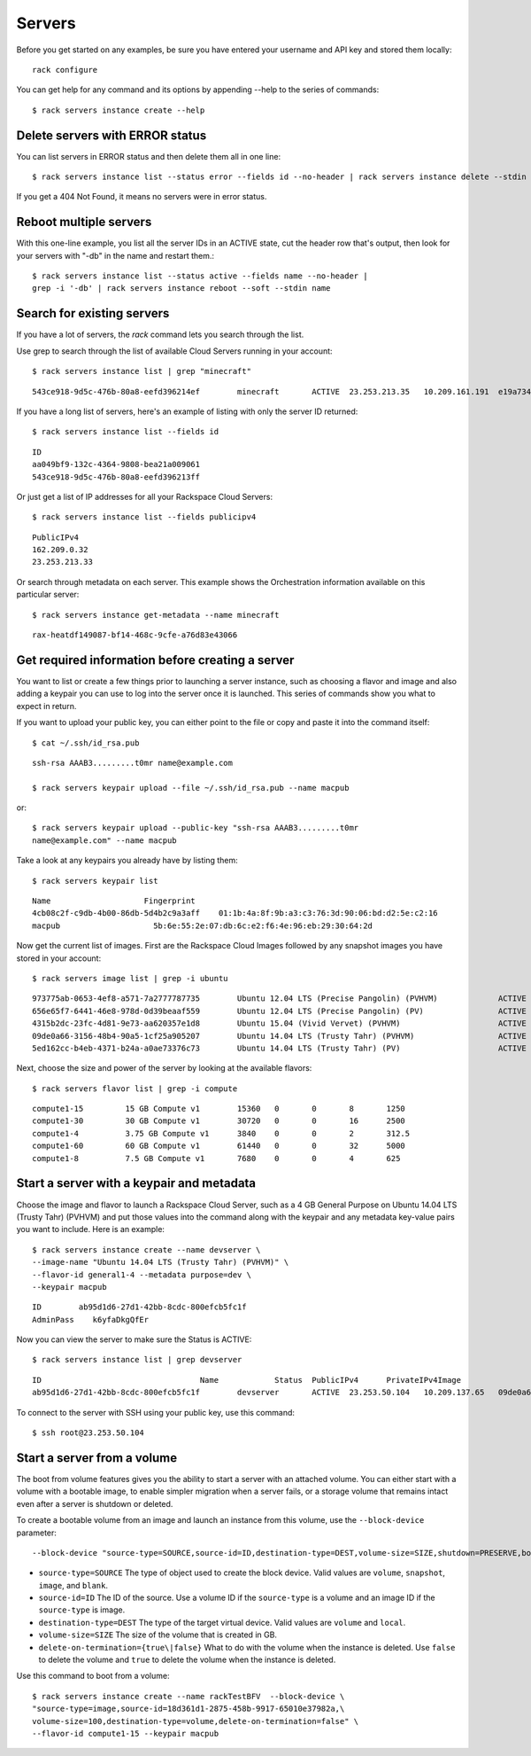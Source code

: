 .. _serversexamples:

======================
Servers
======================

Before you get started on any examples, be sure you have entered your
username and API key and stored them locally::

    rack configure

You can get help for any command and its options by appending --help to the
series of commands::

    $ rack servers instance create --help

Delete servers with ERROR status
~~~~~~~~~~~~~~~~~~~~~~~~~~~~~~~~

You can list servers in ERROR status and then delete them all in one line::

    $ rack servers instance list --status error --fields id --no-header | rack servers instance delete --stdin id

If you get a 404 Not Found, it means no servers were in error status.

Reboot multiple servers
~~~~~~~~~~~~~~~~~~~~~~~

With this one-line example, you list all the server IDs in an ACTIVE state, cut
the header row that's output, then look for your servers with "-db" in the name
and restart them.::

    $ rack servers instance list --status active --fields name --no-header |
    grep -i '-db' | rack servers instance reboot --soft --stdin name

Search for existing servers
~~~~~~~~~~~~~~~~~~~~~~~~~~~

If you have a lot of servers, the `rack` command lets you search through
the list.

Use grep to search through the list of available Cloud Servers running in your
account::

    $ rack servers instance list | grep "minecraft"

::

    543ce918-9d5c-476b-80a8-eefd396214ef	minecraft	ACTIVE	23.253.213.35	10.209.161.191	e19a734c-c7e6-443a-830c-242209c4d65d	performance1-4

If you have a long list of servers, here's an example of listing with only the
server ID returned::

    $ rack servers instance list --fields id

::

    ID
    aa049bf9-132c-4364-9808-bea21a009061
    543ce918-9d5c-476b-80a8-eefd396213ff

Or just get a list of IP addresses for all your Rackspace Cloud Servers::

    $ rack servers instance list --fields publicipv4

::

    PublicIPv4
    162.209.0.32
    23.253.213.33

Or search through metadata on each server. This example shows the Orchestration
information available on this particular server::

    $ rack servers instance get-metadata --name minecraft

::

    rax-heatdf149087-bf14-468c-9cfe-a76d83e43066

Get required information before creating a server
~~~~~~~~~~~~~~~~~~~~~~~~~~~~~~~~~~~~~~~~~~~~~~~~~

You want to list or create a few things prior to launching a server instance,
such as choosing a flavor and image and also adding a keypair you can use to
log into the server once it is launched. This series of commands show you what
to expect in return.

If you want to upload your public key, you can either point to the file or
copy and paste it into the command itself::

    $ cat ~/.ssh/id_rsa.pub

::

    ssh-rsa AAAB3.........t0mr name@example.com

    $ rack servers keypair upload --file ~/.ssh/id_rsa.pub --name macpub

or::

    $ rack servers keypair upload --public-key "ssh-rsa AAAB3.........t0mr
    name@example.com" --name macpub

Take a look at any keypairs you already have by listing them::

    $ rack servers keypair list

::

    Name                    Fingerprint
    4cb08c2f-c9db-4b00-86db-5d4b2c9a3aff    01:1b:4a:8f:9b:a3:c3:76:3d:90:06:bd:d2:5e:c2:16
    macpub                    5b:6e:55:2e:07:db:6c:e2:f6:4e:96:eb:29:30:64:2d

Now get the current list of images. First are the Rackspace Cloud Images
followed by any snapshot images you have stored in your account::

    $ rack servers image list | grep -i ubuntu

::

    973775ab-0653-4ef8-a571-7a2777787735	Ubuntu 12.04 LTS (Precise Pangolin) (PVHVM)		ACTIVE	20	512
    656e65f7-6441-46e8-978d-0d39beaaf559	Ubuntu 12.04 LTS (Precise Pangolin) (PV)		ACTIVE	20	512
    4315b2dc-23fc-4d81-9e73-aa620357e1d8	Ubuntu 15.04 (Vivid Vervet) (PVHVM)			ACTIVE	20	512
    09de0a66-3156-48b4-90a5-1cf25a905207	Ubuntu 14.04 LTS (Trusty Tahr) (PVHVM)			ACTIVE	20	512
    5ed162cc-b4eb-4371-b24a-a0ae73376c73	Ubuntu 14.04 LTS (Trusty Tahr) (PV)			ACTIVE	20	512

Next, choose the size and power of the server by looking at the available
flavors::

    $ rack servers flavor list | grep -i compute

::

    compute1-15		15 GB Compute v1	15360	0	0	8	1250
    compute1-30		30 GB Compute v1	30720	0	0	16	2500
    compute1-4		3.75 GB Compute v1	3840	0	0	2	312.5
    compute1-60		60 GB Compute v1	61440	0	0	32	5000
    compute1-8		7.5 GB Compute v1	7680	0	0	4	625

Start a server with a keypair and metadata
~~~~~~~~~~~~~~~~~~~~~~~~~~~~~~~~~~~~~~~~~~

Choose the image and flavor to launch a Rackspace Cloud Server, such as
a 4 GB General Purpose on Ubuntu 14.04 LTS (Trusty Tahr) (PVHVM) and put those
values into the command along with the keypair and any metadata key-value pairs
you want to include. Here is an example::

    $ rack servers instance create --name devserver \
    --image-name "Ubuntu 14.04 LTS (Trusty Tahr) (PVHVM)" \
    --flavor-id general1-4 --metadata purpose=dev \
    --keypair macpub

::

    ID        ab95d1d6-27d1-42bb-8cdc-800efcb5fc1f
    AdminPass    k6yfaDkgQfEr

Now you can view the server to make sure the Status is ACTIVE::

   $ rack servers instance list | grep devserver

::

    ID					Name		Status	PublicIPv4	PrivateIPv4Image					Flavor
    ab95d1d6-27d1-42bb-8cdc-800efcb5fc1f	devserver	ACTIVE	23.253.50.104	10.209.137.65	09de0a66-3156-48b4-90a5-1cf25a905207	general1-4

To connect to the server with SSH using your public key, use this command::

    $ ssh root@23.253.50.104

Start a server from a volume
~~~~~~~~~~~~~~~~~~~~~~~~~~~~

The boot from volume features gives you the ability to start a server with an
attached volume. You can either start with a volume with a bootable image, to
enable simpler migration when a server fails, or a storage volume that remains
intact even after a server is shutdown or deleted.

To create a bootable volume from an image and launch an instance from
this volume, use the ``--block-device`` parameter::

  --block-device "source-type=SOURCE,source-id=ID,destination-type=DEST,volume-size=SIZE,shutdown=PRESERVE,bootindex=INDEX"

- ``source-type=SOURCE``
  The type of object used to create the block device. Valid values
  are ``volume``, ``snapshot``, ``image``, and ``blank``.

- ``source-id=ID``
  The ID of the source. Use a volume ID if the ``source-type`` is
  a volume and an image ID if the ``source-type`` is image.

- ``destination-type=DEST``
  The type of the target virtual device. Valid values are ``volume``
  and ``local``.

- ``volume-size=SIZE``
  The size of the volume that is created in GB.

- ``delete-on-termination={true\|false}``
  What to do with the volume when the instance is deleted. Use
  ``false`` to delete the volume and ``true`` to delete the
  volume when the instance is deleted.

Use this command to boot from a volume::

    $ rack servers instance create --name rackTestBFV  --block-device \
    "source-type=image,source-id=18d361d1-2875-458b-9917-65010e37982a,\
    volume-size=100,destination-type=volume,delete-on-termination=false" \
    --flavor-id compute1-15 --keypair macpub
